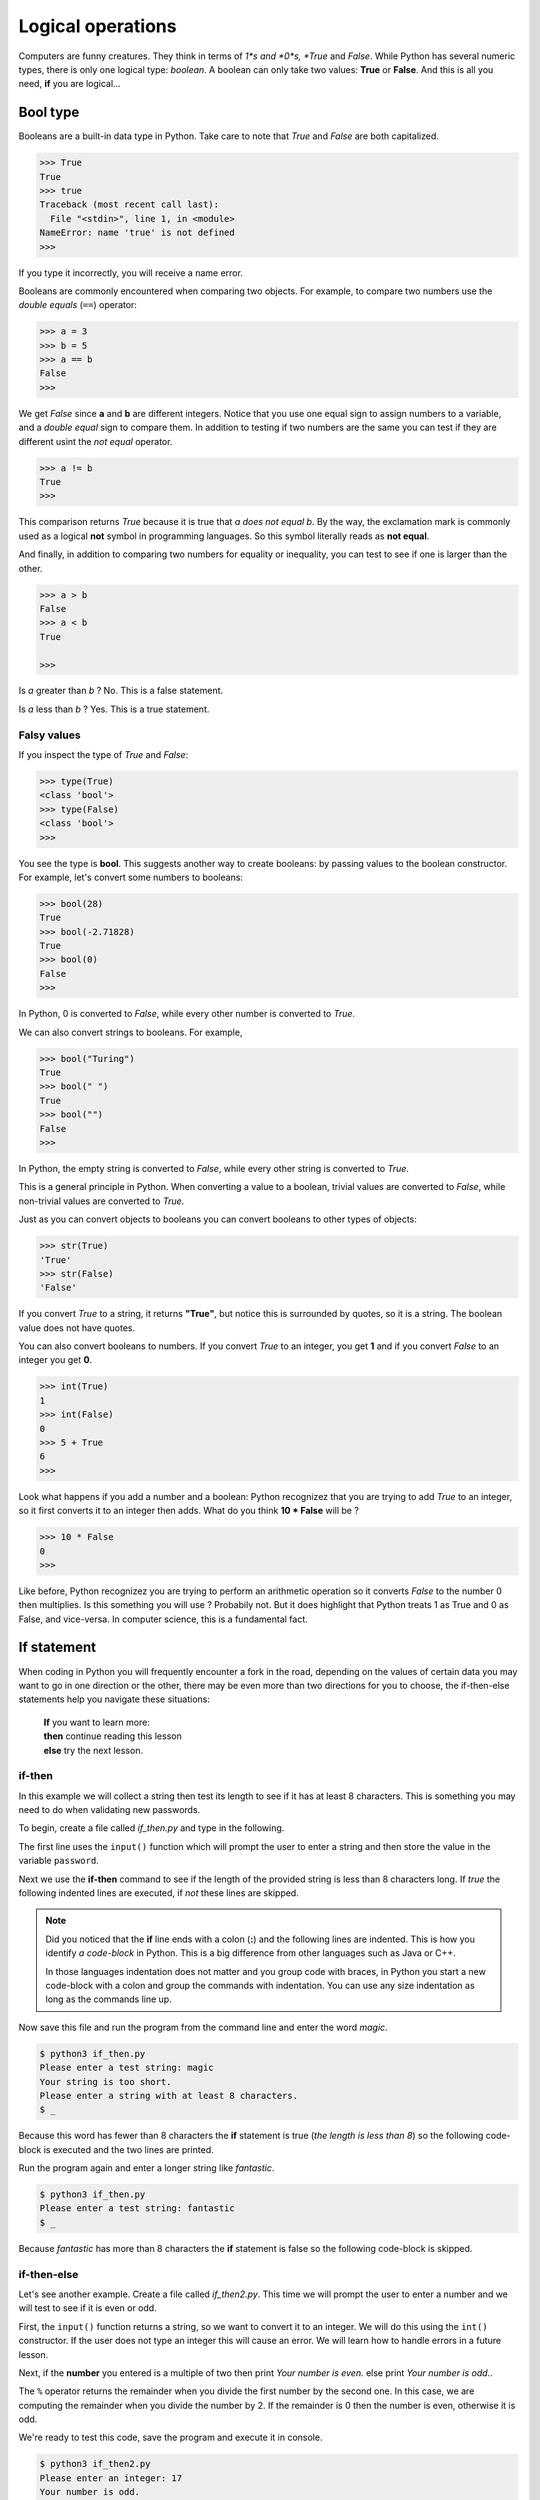 ******************
Logical operations
******************

Computers are funny creatures. They think in terms of *1*s and *0*s, *True* and
*False*. While Python has several numeric types, there is only one logical type:
*boolean*. A boolean can only take two values: **True** or **False**. And this
is all you need, **if** you are logical...


Bool type
#########

Booleans are a built-in data type in Python. Take care to note that *True* and
*False* are both capitalized.

.. code-block:: console

    >>> True
    True
    >>> true
    Traceback (most recent call last):
      File "<stdin>", line 1, in <module>
    NameError: name 'true' is not defined
    >>>


If you type it incorrectly, you will receive a name error.

Booleans are commonly encountered when comparing two objects. For example, to
compare two numbers use the *double equals* (``==``) operator:

.. code-block:: console

    >>> a = 3
    >>> b = 5
    >>> a == b
    False
    >>>

We get *False* since **a** and **b** are different integers. Notice that you use
one equal sign to assign numbers to a variable, and a *double equal* sign to
compare them. In addition to testing if two numbers are the same you can test if
they are different usint the *not equal* operator.

.. code-block:: console

    >>> a != b
    True
    >>>

This comparison returns *True* because it is true that *a does not equal b*. By
the way, the exclamation mark is commonly used as a logical **not** symbol in
programming languages. So this symbol literally reads as **not equal**.

And finally, in addition to comparing two numbers for equality or inequality,
you can test to see if one is larger than the other.

.. code-block:: console

    >>> a > b
    False
    >>> a < b
    True

    >>>

Is *a* greater than *b* ? No. This is a false statement.

Is *a* less than *b* ? Yes. This is a true statement.


Falsy values
^^^^^^^^^^^^

If you inspect the type of *True* and *False*:

.. code-block:: console

    >>> type(True)
    <class 'bool'>
    >>> type(False)
    <class 'bool'>
    >>>

You see the type is **bool**. This suggests another way to create booleans: by
passing values to the boolean constructor. For example, let's convert some
numbers to booleans:

.. code-block:: console

    >>> bool(28)
    True
    >>> bool(-2.71828)
    True
    >>> bool(0)
    False
    >>>

In Python, 0 is converted to *False*, while every other number is converted to
*True*.

We can also convert strings to booleans. For example,

.. code-block:: console

    >>> bool("Turing")
    True
    >>> bool(" ")
    True
    >>> bool("")
    False
    >>>

In Python, the empty string is converted to *False*, while every other string is
converted to *True*.

This is a general principle in Python. When converting a value to a boolean,
trivial values are converted to *False*, while non-trivial values are converted
to *True*.

Just as you can convert objects to booleans you can convert booleans to other
types of objects:

.. code-block:: console

    >>> str(True)
    'True'
    >>> str(False)
    'False'

If you convert *True* to a string, it returns **"True"**, but notice this is
surrounded by quotes, so it is a string. The boolean value does not have quotes.

You can also convert booleans to numbers. If you convert *True* to an integer,
you get **1** and if you convert *False* to an integer you get **0**.

.. code-block:: console

    >>> int(True)
    1
    >>> int(False)
    0
    >>> 5 + True
    6
    >>>

Look what happens if you add a number and a boolean: Python recognizez that you
are trying to add *True* to an integer, so it first converts it to an integer
then adds. What do you think **10 * False** will be ?

.. code-block:: console

    >>> 10 * False
    0
    >>>

Like before, Python recognizez you are trying to perform an arithmetic operation
so it converts *False* to the number 0 then multiplies. Is this something you
will use ? Probabily not. But it does highlight that Python treats 1 as True and
0 as False, and vice-versa. In computer science, this is a fundamental fact.


If statement
############

When coding in Python you will frequently encounter a fork in the road, depending
on the values of certain data you may want to go in one direction or the other,
there may be even more than two directions for you to choose, the if-then-else
statements help you navigate these situations:

	| **If** you want to learn more:
	| **then** continue reading this lesson
	| **else** try the next lesson.


if-then
^^^^^^^

In this example we will collect a string then test its length to see if it has
at least 8 characters. This is something you may need to do when validating new
passwords.

To begin, create a file called *if_then.py* and type in the following.

.. code-block:: python
	:emphasize-lines: 3

	password = input("Please enter a test string: ")

	if len(password) < 8:
		print("Your string is too short.")
		print("Please enter a string with at least 8 characters.")


The first line uses the ``input()`` function which will prompt the user to
enter a string and then store the value in the variable ``password``.

Next we use the **if-then** command to see if the length of the provided string
is less than 8 characters long. If *true* the following indented lines are
executed, if *not* these lines are skipped.

.. note ::

	Did you noticed that the **if** line ends with a colon (**:**) and the
	following lines are indented. This is how you identify *a code-block* in Python.
	This is a big difference from other languages such as Java or C++.

	In those languages indentation does not matter and you group code with braces,
	in Python you start a new code-block with a colon and group the commands with
	indentation. You can use any size indentation as long as the commands line up.

Now save this file and run the program from the command line and enter the word
*magic*.

.. code-block:: console

	$ python3 if_then.py
	Please enter a test string: magic
	Your string is too short.
	Please enter a string with at least 8 characters.
	$ _

Because this word has fewer than 8 characters the **if** statement is true (*the
length is less than 8*) so the following code-block is executed and the two lines
are printed.

Run the program again and enter a longer string like *fantastic*.

.. code-block:: console

	$ python3 if_then.py
	Please enter a test string: fantastic
	$ _

Because *fantastic* has more than 8 characters the **if** statement is false so
the following code-block is skipped.


if-then-else
^^^^^^^^^^^^

Let's see another example. Create a file called *if_then2.py*. This time we will
prompt the user to enter a number and we will test to see if it is even or odd.

First, the ``input()`` function returns a string, so we want to convert it to
an integer. We will do this using the ``int()`` constructor. If the user does
not type an integer this will cause an error. We will learn how to handle errors
in a future lesson.

.. code-block:: python
	:emphasize-lines: 4,6

	value = input("Please enter an integer: ")
	number = int(value)

	if number % 2 == 0:
		print("Your number is even.")
	else:
		print("Your number is odd.")

Next, if the **number** you entered is a multiple of two then print *Your number
is even.* else print *Your number is odd.*.

The ``%`` operator returns the remainder when you divide the first number by the
second one. In this case, we are computing the remainder when you divide the
number by 2. If the remainder is 0 then the number is even, otherwise it is odd.

We're ready to test this code, save the program and execute it in console.

.. code-block:: console

	$ python3 if_then2.py
	Please enter an integer: 17
	Your number is odd.
	$ _

Everything worked, the if-then statement correctly identified 17 as odd. Run the
program again and enter 50.

.. code-block:: console

	$ python3 if_then2.py
	Please enter an integer: 50
	Your number is even.
	$ _

Correct again.


if-elif-else
^^^^^^^^^^^^

For our final example we will create an if-then statement that
handles more than two cases. Create a file called *if_then3.py*. We will prompt
the user to enter the lengths of the sides of a triangle and we will determine
if it is scalene, isosceles or equilateral.

A scalene triangle is one where all three sides are different lengths, an
isosceles triangle has two sides of the same length and an equilateral triangle
is one where all the sides are equal.

First, we prompt the user to enter the lengths of the three sides. Like before,
we need to convert the strings to integers, we will do this in one line this time.

.. code-block:: python

	# scalene triangle: all three sides are different
	# isosceles triangle: two sides of the same length
	# equilateral triangle: all the sides are equal

	a = int(input("The length of side a: "))
	b = int(input("The length of side b: "))
	c = int(input("The length of side c: "))

	if a == b and b == c:
		print("This is an equilateral triangle.")
	elif a != b and b != c and a != c:
		print("This is a scalene triangle.")
	else:
		print("This is an isosceles triangle.")


Next, we compare the sides to determine the type of the triangle:

- if **a** equals **b** and **b** equals **c** then all three sides are identical, therefore it's an equilateral triangle
- if **a** does not equal **b** and **b** does not equal **c** and **a** does not equal **c** then all three sides are different, it's a scalene triangle
- if it is neither scalene nor equilateral then it must be an isosceles triangle.


.. note::

	This example illustrates how to handle more than two cases.
	Once again, if and else lines end in colons. The code-blocks that follow end
	in indentation.
	What's different is the use of ``elif`` which is short for ``else if``. This
	allows you to try another test. There is no limit on how many else ifs you
	can use.
	And finally the ``else`` statement is a catch-all, if all of the ifs above
	fail then this block is executed.

Let's test our code. Save the file and run it in console. Enter the sides: 3, 4
and 5:

.. code-block:: console

	$ python3 if_then3.py
	The length of side a: 3
	The length of side b: 4
	The length of side c: 5
	This is a scalene triangle.
	$ _

Our program is correct, a triangle with these sides is scalene. Run the program
again and enter: 5, 5 and 7:

.. code-block:: console

	$ python3 if_then3.py
	The length of side a: 5
	The length of side b: 5
	The length of side c: 7
	This is an isosceles triangle.
	$ _

Excellent, a triangle with these sides is definitely isosceles. One more, run the
program and enter: 4, 4, 4:

.. code-block:: console

	$ python3 if_then3.py
	The length of side a: 4
	The length of side b: 4
	The length of side c: 4
	This is an equilateral triangle.
	$ _

Perfect, these are the sides of an equilateral triangle. By the way, we did not
test the three numbers to make sure that they make a valid triangle. For example
you could enter negative integers and the program will still run.

Here's a problem for you to think about: how do you test three numbers to see if
they form a triangle?

The ``if``, ``elif`` and ``else`` statements allow you to handle any number of
cases in your code, they let you control the flow of your code.

	| *If* you are serious about programming in Python
	| *then* you should master these statements
	| or *else* ...


Conditional expressions
#######################

In Python, they are more commonly known as *ternary operators*. These operators
evaluate something based on a condition being true or not. Here you can see a
blueprint of using these conditional expressions:

.. code-block:: python

    value_for_true if condition else value_for_false

This allows you to shorten a multi-line if statement to a single line, making
your code compact but still readable. For example, let's determine whether the
water is solid (frozen) or liquid based on a temperature reading from an
external sensor and compare the :

.. code-block:: python

    temperature = -12  # external sensor reading

    # Using an if statement
    if temperature < 0:
        water_state = "solid"
    else:
        water_state = "liquid"

    # Using the ternary operator
    water_state = "solid" if temperature < 0 else "liquid"


Short-hand ternary
^^^^^^^^^^^^^^^^^^

In Python, there is also an even shorter version of the normal ternary operator
you have seen above. Its blueprint looks like this *value* **or** *alternative
value*, and this can allow you to easily provide a default value.

.. code-block:: python

    message = input() or "No data provided."
    print(message)

This is helpful in case you quickly want to check for the output of a function
or the input provided by the user and give a useful message if the value is
missing (actually if **bool(value) is False**).

